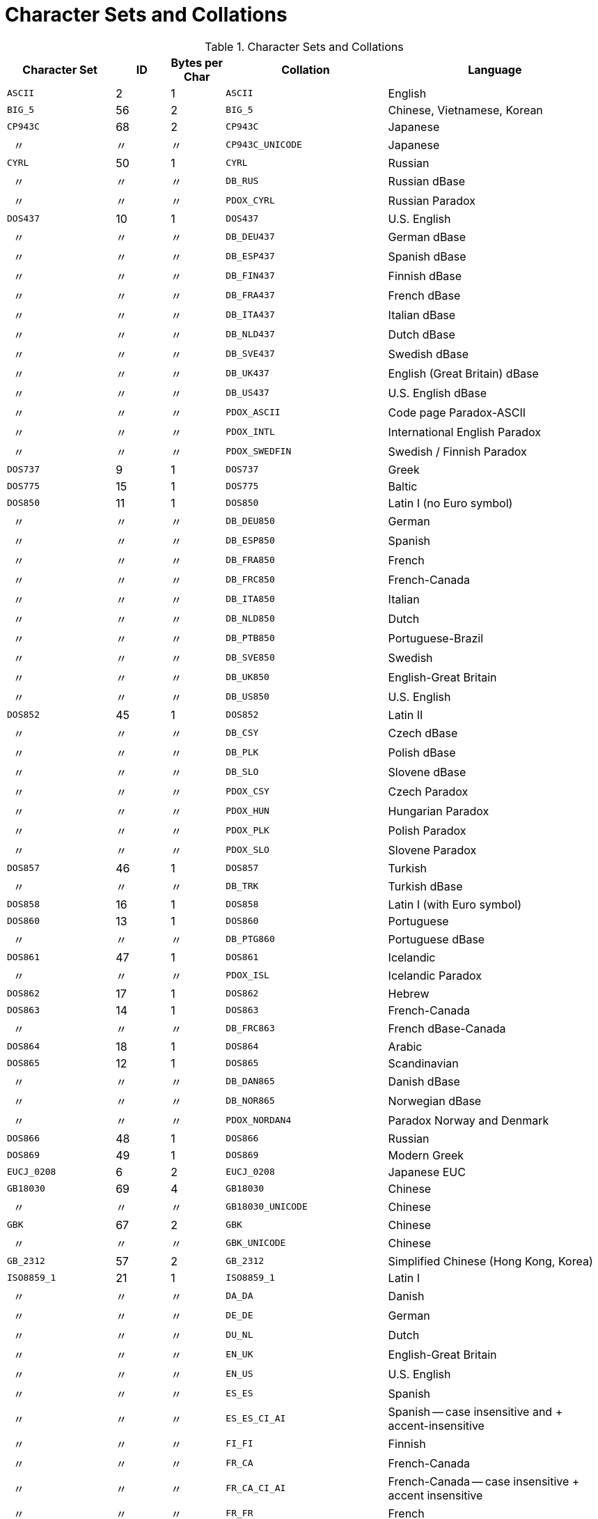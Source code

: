 :sectnums!:
:ditto: &#12291;

[appendix]
[[fblangref50-appx08-charsets]]
= Character Sets and Collations

[[fblangref50-appx08-tbl-charsets]]
.Character Sets and Collations
[cols="<2,^1,^1,<3,<4", options="header",stripes="none"]
|===
^| Character Set
^| ID
^| Bytes per Char
^| Collation
^| Language

|`ASCII`
|2
|1
|`ASCII`
|English

|`BIG_5`
|56
|2
|`BIG_5`
|Chinese, Vietnamese, Korean

|`CP943C`
|68
|2
|`CP943C`
|Japanese

|{nbsp}{nbsp}{ditto}
|{ditto}
|{ditto}
|`CP943C_UNICODE`
|Japanese

|`CYRL`
|50
|1
|`CYRL`
|Russian

|{nbsp}{nbsp}{ditto}
|{ditto}
|{ditto}
|`DB_RUS`
|Russian dBase

|{nbsp}{nbsp}{ditto}
|{ditto}
|{ditto}
|`PDOX_CYRL`
|Russian Paradox

|`DOS437`
|10
|1
|`DOS437`
|U.S. English

|{nbsp}{nbsp}{ditto}
|{ditto}
|{ditto}
|`DB_DEU437`
|German dBase

|{nbsp}{nbsp}{ditto}
|{ditto}
|{ditto}
|`DB_ESP437`
|Spanish dBase

|{nbsp}{nbsp}{ditto}
|{ditto}
|{ditto}
|`DB_FIN437`
|Finnish dBase

|{nbsp}{nbsp}{ditto}
|{ditto}
|{ditto}
|`DB_FRA437`
|French dBase

|{nbsp}{nbsp}{ditto}
|{ditto}
|{ditto}
|`DB_ITA437`
|Italian dBase

|{nbsp}{nbsp}{ditto}
|{ditto}
|{ditto}
|`DB_NLD437`
|Dutch dBase

|{nbsp}{nbsp}{ditto}
|{ditto}
|{ditto}
|`DB_SVE437`
|Swedish dBase

|{nbsp}{nbsp}{ditto}
|{ditto}
|{ditto}
|`DB_UK437`
|English (Great Britain) dBase

|{nbsp}{nbsp}{ditto}
|{ditto}
|{ditto}
|`DB_US437`
|U.S. English dBase

|{nbsp}{nbsp}{ditto}
|{ditto}
|{ditto}
|`PDOX_ASCII`
|Code page Paradox-ASCII

|{nbsp}{nbsp}{ditto}
|{ditto}
|{ditto}
|`PDOX_INTL`
|International English Paradox

|{nbsp}{nbsp}{ditto}
|{ditto}
|{ditto}
|`PDOX_SWEDFIN`
|Swedish / Finnish Paradox

|`DOS737`
|9
|1
|`DOS737`
|Greek

|`DOS775`
|15
|1
|`DOS775`
|Baltic

|`DOS850`
|11
|1
|`DOS850`
|Latin I (no Euro symbol)

|{nbsp}{nbsp}{ditto}
|{ditto}
|{ditto}
|`DB_DEU850`
|German

|{nbsp}{nbsp}{ditto}
|{ditto}
|{ditto}
|`DB_ESP850`
|Spanish

|{nbsp}{nbsp}{ditto}
|{ditto}
|{ditto}
|`DB_FRA850`
|French

|{nbsp}{nbsp}{ditto}
|{ditto}
|{ditto}
|`DB_FRC850`
|French-Canada

|{nbsp}{nbsp}{ditto}
|{ditto}
|{ditto}
|`DB_ITA850`
|Italian

|{nbsp}{nbsp}{ditto}
|{ditto}
|{ditto}
|`DB_NLD850`
|Dutch

|{nbsp}{nbsp}{ditto}
|{ditto}
|{ditto}
|`DB_PTB850`
|Portuguese-Brazil

|{nbsp}{nbsp}{ditto}
|{ditto}
|{ditto}
|`DB_SVE850`
|Swedish

|{nbsp}{nbsp}{ditto}
|{ditto}
|{ditto}
|`DB_UK850`
|English-Great Britain

|{nbsp}{nbsp}{ditto}
|{ditto}
|{ditto}
|`DB_US850`
|U.S. English

|`DOS852`
|45
|1
|`DOS852`
|Latin II

|{nbsp}{nbsp}{ditto}
|{ditto}
|{ditto}
|`DB_CSY`
|Czech dBase

|{nbsp}{nbsp}{ditto}
|{ditto}
|{ditto}
|`DB_PLK`
|Polish dBase

|{nbsp}{nbsp}{ditto}
|{ditto}
|{ditto}
|`DB_SLO`
|Slovene dBase

|{nbsp}{nbsp}{ditto}
|{ditto}
|{ditto}
|`PDOX_CSY`
|Czech Paradox

|{nbsp}{nbsp}{ditto}
|{ditto}
|{ditto}
|`PDOX_HUN`
|Hungarian Paradox

|{nbsp}{nbsp}{ditto}
|{ditto}
|{ditto}
|`PDOX_PLK`
|Polish Paradox

|{nbsp}{nbsp}{ditto}
|{ditto}
|{ditto}
|`PDOX_SLO`
|Slovene Paradox

|`DOS857`
|46
|1
|`DOS857`
|Turkish

|{nbsp}{nbsp}{ditto}
|{ditto}
|{ditto}
|`DB_TRK`
|Turkish dBase

|`DOS858`
|16
|1
|`DOS858`
|Latin I (with Euro symbol)

|`DOS860`
|13
|1
|`DOS860`
|Portuguese

|{nbsp}{nbsp}{ditto}
|{ditto}
|{ditto}
|`DB_PTG860`
|Portuguese dBase

|`DOS861`
|47
|1
|`DOS861`
|Icelandic

|{nbsp}{nbsp}{ditto}
|{ditto}
|{ditto}
|`PDOX_ISL`
|Icelandic Paradox

|`DOS862`
|17
|1
|`DOS862`
|Hebrew

|`DOS863`
|14
|1
|`DOS863`
|French-Canada

|{nbsp}{nbsp}{ditto}
|{ditto}
|{ditto}
|`DB_FRC863`
|French dBase-Canada

|`DOS864`
|18
|1
|`DOS864`
|Arabic

|`DOS865`
|12
|1
|`DOS865`
|Scandinavian

|{nbsp}{nbsp}{ditto}
|{ditto}
|{ditto}
|`DB_DAN865`
|Danish dBase

|{nbsp}{nbsp}{ditto}
|{ditto}
|{ditto}
|`DB_NOR865`
|Norwegian dBase

|{nbsp}{nbsp}{ditto}
|{ditto}
|{ditto}
|`PDOX_NORDAN4`
|Paradox Norway and Denmark

|`DOS866`
|48
|1
|`DOS866`
|Russian

|`DOS869`
|49
|1
|`DOS869`
|Modern Greek

|`EUCJ_0208`
|6
|2
|`EUCJ_0208`
|Japanese EUC

|`GB18030`
|69
|4
|`GB18030`
|Chinese

|{nbsp}{nbsp}{ditto}
|{ditto}
|{ditto}
|`GB18030_UNICODE`
|Chinese

|`GBK`
|67
|2
|`GBK`
|Chinese

|{nbsp}{nbsp}{ditto}
|{ditto}
|{ditto}
|`GBK_UNICODE`
|Chinese

|`GB_2312`
|57
|2
|`GB_2312`
|Simplified Chinese (Hong Kong, Korea)

|`ISO8859_1`
|21
|1
|`ISO8859_1`
|Latin I

|{nbsp}{nbsp}{ditto}
|{ditto}
|{ditto}
|`DA_DA`
|Danish

|{nbsp}{nbsp}{ditto}
|{ditto}
|{ditto}
|`DE_DE`
|German

|{nbsp}{nbsp}{ditto}
|{ditto}
|{ditto}
|`DU_NL`
|Dutch

|{nbsp}{nbsp}{ditto}
|{ditto}
|{ditto}
|`EN_UK`
|English-Great Britain

|{nbsp}{nbsp}{ditto}
|{ditto}
|{ditto}
|`EN_US`
|U.S. English

|{nbsp}{nbsp}{ditto}
|{ditto}
|{ditto}
|`ES_ES`
|Spanish

|{nbsp}{nbsp}{ditto}
|{ditto}
|{ditto}
|`ES_ES_CI_AI`
|Spanish -- case insensitive and + accent-insensitive

|{nbsp}{nbsp}{ditto}
|{ditto}
|{ditto}
|`FI_FI`
|Finnish

|{nbsp}{nbsp}{ditto}
|{ditto}
|{ditto}
|`FR_CA`
|French-Canada

|{nbsp}{nbsp}{ditto}
|{ditto}
|{ditto}
|`FR_CA_CI_AI`
|French-Canada -- case insensitive + accent insensitive

|{nbsp}{nbsp}{ditto}
|{ditto}
|{ditto}
|`FR_FR`
|French

|{nbsp}{nbsp}{ditto}
|{ditto}
|{ditto}
|`FR_FR_CI_AI`
|French -- case insensitive + accent insensitive

|{nbsp}{nbsp}{ditto}
|{ditto}
|{ditto}
|`IS_IS`
|Icelandic

|{nbsp}{nbsp}{ditto}
|{ditto}
|{ditto}
|`IT_IT`
|Italian

|{nbsp}{nbsp}{ditto}
|{ditto}
|{ditto}
|`NO_NO`
|Norwegian

|{nbsp}{nbsp}{ditto}
|{ditto}
|{ditto}
|`PT_BR`
|Portuguese-Brazil

|{nbsp}{nbsp}{ditto}
|{ditto}
|{ditto}
|`PT_PT`
|Portuguese

|{nbsp}{nbsp}{ditto}
|{ditto}
|{ditto}
|`SV_SV`
|Swedish

|`ISO8859_2`
|22
|1
|`ISO8859_2`
|Latin 2 -- Central Europe (Croatian, Czech, Hungarian, Polish, Romanian, Serbian, Slovak, Slovenian)

|{nbsp}{nbsp}{ditto}
|{ditto}
|{ditto}
|`CS_CZ`
|Czech

|{nbsp}{nbsp}{ditto}
|{ditto}
|{ditto}
|`ISO_HUN`
|Hungarian -- case insensitive, accent sensitive

|{nbsp}{nbsp}{ditto}
|{ditto}
|{ditto}
|`ISO_PLK`
|Polish

|`ISO8859_3`
|23
|1
|`ISO8859_3`
|Latin 3 -- Southern Europe (Malta, Esperanto)

|`ISO8859_4`
|34
|1
|`ISO8859_4`
|Latin 4 -- Northern Europe (Estonian, Latvian, Lithuanian, Greenlandic, Lappish)

|`ISO8859_5`
|35
|1
|`ISO8859_5`
|Cyrillic (Russian)

|`ISO8859_6`
|36
|1
|`ISO8859_6`
|Arabic

|`ISO8859_7`
|37
|1
|`ISO8859_7`
|Greek

|`ISO8859_8`
|38
|1
|`ISO8859_8`
|Hebrew

|`ISO8859_9`
|39
|1
|`ISO8859_9`
|Latin 5

|`ISO8859_13`
|40
|1
|`ISO8859_13`
|Latin 7 -- Baltic

|{nbsp}{nbsp}{ditto}
|{ditto}
|{ditto}
|`LT_LT`
|Lithuanian

|`KOI8R`
|63
|1
|`KOI8R`
|Russian -- dictionary ordering

|{nbsp}{nbsp}{ditto}
|{ditto}
|{ditto}
|`KOI8R_RU`
|Russian

|`KOI8U`
|64
|1
|`KOI8U`
|Ukrainian -- dictionary ordering

|{nbsp}{nbsp}{ditto}
|{ditto}
|{ditto}
|`KOI8U_UA`
|Ukrainian

|`KSC_5601`
|44
|2
|`KSC_5601`
|Korean

|{nbsp}{nbsp}{ditto}
|{ditto}
|{ditto}
|`KSC_DICTIONARY`
|Korean -- dictionary sort order

|`NEXT`
|19
|1
|`NEXT`
|Coding NeXTSTEP

|{nbsp}{nbsp}{ditto}
|{ditto}
|{ditto}
|`NXT_DEU`
|German

|{nbsp}{nbsp}{ditto}
|{ditto}
|{ditto}
|`NXT_ESP`
|Spanish

|{nbsp}{nbsp}{ditto}
|{ditto}
|{ditto}
|`NXT_FRA`
|French

|{nbsp}{nbsp}{ditto}
|{ditto}
|{ditto}
|`NXT_ITA`
|Italian

|{nbsp}{nbsp}{ditto}
|19
|1
|`NXT_US`
|U.S. English

|`NONE`
|0
|1
|`NONE`
|Neutral code page.
Translation to upper case is performed only for code ASCII 97-122.
Recommendation: avoid this character set

|`OCTETS`
|1
|1
|`OCTETS`
|Binary character encoding

|`SJIS_0208`
|5
|2
|`SJIS_0208`
|Japanese

|`TIS620`
|66
|1
|`TIS620`
|Thai

|{nbsp}{nbsp}{ditto}
|{ditto}
|{ditto}
|`TIS620_UNICODE`
|Thai

|`UNICODE_FSS`
|3
|3
|`UNICODE_FSS`
|All English

|`UTF8`
|4
|4
|`UTF8`
|Any language that is supported in Unicode 4.0

|{nbsp}{nbsp}{ditto}
|{ditto}
|{ditto}
|`UCS_BASIC`
|Any language that is supported in Unicode 4.0

|{nbsp}{nbsp}{ditto}
|{ditto}
|{ditto}
|`UNICODE`
|Any language that is supported in Unicode 4.0

|{nbsp}{nbsp}{ditto}
|{ditto}
|{ditto}
|`UNICODE_CI`
|Any language that is supported in Unicode 4.0 -- Case insensitive

|{nbsp}{nbsp}{ditto}
|{ditto}
|{ditto}
|`UNICODE_CI_AI`
|Any language that is supported in Unicode 4.0 -- Case insensitive and accent insensitive

|`WIN1250`
|51
|1
|`WIN1250`
|ANSI -- Central Europe

|{nbsp}{nbsp}{ditto}
|{ditto}
|{ditto}
|`BS_BA`
|Bosnian

|{nbsp}{nbsp}{ditto}
|{ditto}
|{ditto}
|`PXW_CSY`
|Czech

|{nbsp}{nbsp}{ditto}
|{ditto}
|{ditto}
|`PXW_HUN`
|Hungarian -- case insensitive, accent sensitive

|{nbsp}{nbsp}{ditto}
|{ditto}
|{ditto}
|`PXW_HUNDC`
|Hungarian -- dictionary ordering

|{nbsp}{nbsp}{ditto}
|{ditto}
|{ditto}
|`PXW_PLK`
|Polish

|{nbsp}{nbsp}{ditto}
|{ditto}
|{ditto}
|`PXW_SLOV`
|Slovenian

|{nbsp}{nbsp}{ditto}
|{ditto}
|{ditto}
|`WIN_CZ`
|Czech

|{nbsp}{nbsp}{ditto}
|{ditto}
|{ditto}
|`WIN_CZ_CI_AI`
|Czech -- Case insensitive and accent insensitive

|`WIN1251`
|52
|1
|`WIN1251`
|ANSI Cyrillic

|{nbsp}{nbsp}{ditto}
|{ditto}
|{ditto}
|`PXW_CYRL`
|Paradox Cyrillic (Russian)

|{nbsp}{nbsp}{ditto}
|{ditto}
|{ditto}
|`WIN1251_UA`
|Ukrainian

|`WIN1252`
|53
|1
|`WIN1252`
|ANSI -- Latin I

|{nbsp}{nbsp}{ditto}
|{ditto}
|{ditto}
|`PXW_INTL`
|English International

|{nbsp}{nbsp}{ditto}
|{ditto}
|{ditto}
|`PXW_INTL850`
|Paradox multilingual Latin I

|{nbsp}{nbsp}{ditto}
|{ditto}
|{ditto}
|`PXW_NORDAN4`
|Norwegian and Danish

|{nbsp}{nbsp}{ditto}
|{ditto}
|{ditto}
|`PXW_SPAN`
|Paradox Spanish

|{nbsp}{nbsp}{ditto}
|{ditto}
|{ditto}
|`PXW_SWEDFIN`
|Swedish and Finnish

|{nbsp}{nbsp}{ditto}
|{ditto}
|{ditto}
|`WIN_PTBR`
|Portuguese -- Brazil

|`WIN1253`
|54
|1
|`WIN1253`
|ANSI Greek

|{nbsp}{nbsp}{ditto}
|{ditto}
|{ditto}
|`PXW_GREEK`
|Paradox Greek

|`WIN1254`
|55
|1
|`WIN1254`
|ANSI Turkish

|{nbsp}{nbsp}{ditto}
|{ditto}
|{ditto}
|`PXW_TURK`
|Paradox Turkish

|`WIN1255`
|58
|1
|`WIN1255`
|ANSI Hebrew

|`WIN1256`
|59
|1
|`WIN1256`
|ANSI Arabic

|`WIN1257`
|60
|1
|`WIN1257`
|ANSI Baltic

|{nbsp}{nbsp}{ditto}
|{ditto}
|{ditto}
|`WIN1257_EE`
|Estonian -- Dictionary ordering

|{nbsp}{nbsp}{ditto}
|{ditto}
|{ditto}
|`WIN1257_LT`
|Lithuanian -- Dictionary ordering

|{nbsp}{nbsp}{ditto}
|{ditto}
|{ditto}
|`WIN1257_LV`
|Latvian -- Dictionary ordering

|`WIN1258`
|65
|1
|`WIN1258`
|`Vietnamese`
|===

:sectnums:
